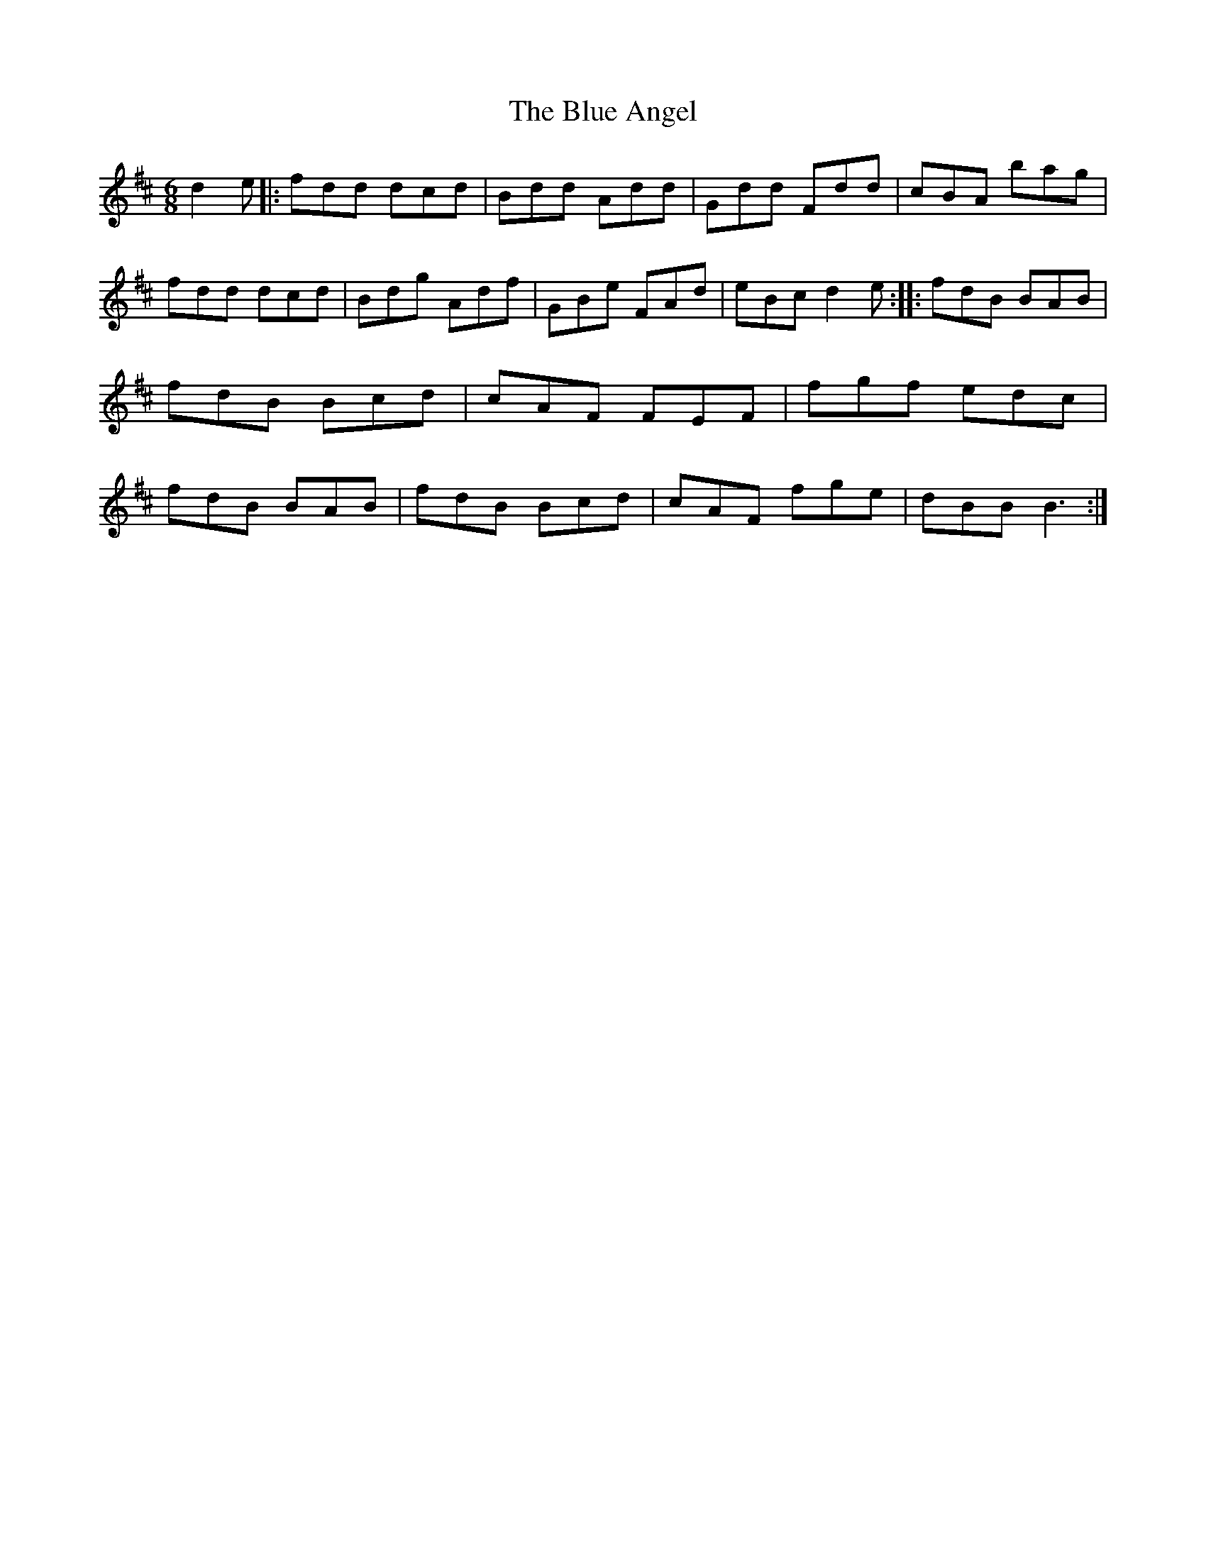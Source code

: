 X: 59
T:The Blue Angel
M:6/8
L:1/8
R:Jig
D:Session tape - Corofin, Clare
Z:Bernie Stocks
K:D
d2e |:fdd dcd | Bdd Add | Gdd Fdd | cBA bag | fdd dcd | Bdg Adf |\
GBe FAd | eBc d2e :: fdB BAB | fdB Bcd | cAF FEF |\
fgf edc | fdB BAB | fdB Bcd | cAF fge | dBB B3 :|
